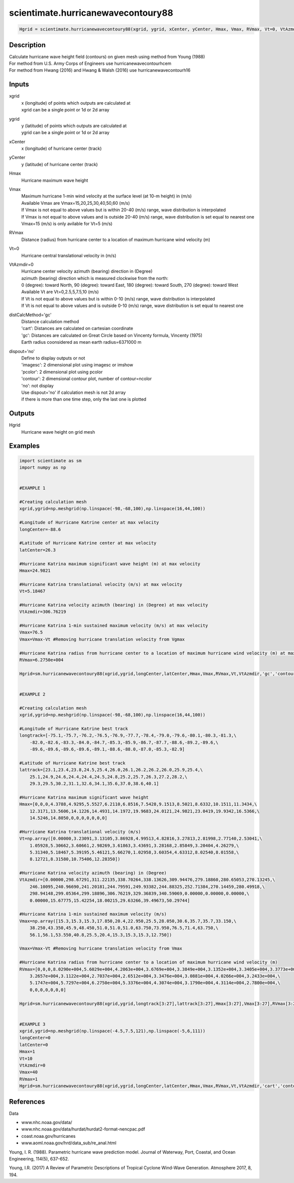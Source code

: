 .. ++++++++++++++++++++++++++++++++YA LATIF++++++++++++++++++++++++++++++++++
.. +                                                                        +
.. + ScientiMate                                                            +
.. + Earth-Science Data Analysis Library                                    +
.. +                                                                        +
.. + Developed by: Arash Karimpour                                          +
.. + Contact     : www.arashkarimpour.com                                   +
.. + Developed/Updated (yyyy-mm-dd): 2017-11-01                             +
.. +                                                                        +
.. ++++++++++++++++++++++++++++++++++++++++++++++++++++++++++++++++++++++++++

scientimate.hurricanewavecontoury88
===================================

.. code:: python

    Hgrid = scientimate.hurricanewavecontoury88(xgrid, ygrid, xCenter, yCenter, Hmax, Vmax, RVmax, Vt=0, VtAzmdir=0, distCalcMethod='gc', dispout='no')

Description
-----------

| Calculate hurricane wave height field (contours) on given mesh using method from Young (1988)
| For method from U.S. Army Corps of Engineers use hurricanewavecontourhcem
| For method from Hwang (2016) and Hwang & Walsh (2016) use hurricanewavecontourh16

Inputs
------

xgrid
    | x (longitude) of points which outputs are calculated at
    | xgrid can be a single point or 1d or 2d array 
ygrid
    | y (latitude) of points which outputs are calculated at
    | ygrid can be a single point or 1d or 2d array 
xCenter
    x (longitude) of hurricane center (track)
yCenter
    y (latitude) of hurricane center (track)
Hmax
    Hurricane maximum wave height
Vmax
    | Maximum hurricane 1-min wind velocity at the surface level (at 10-m height) in (m/s)
    | Available Vmax are Vmax=15,20,25,30,40,50,60 (m/s)
    | If Vmax is not equal to above values but is within 20-40 (m/s) range, wave distribution is interpolated 
    | If Vmax is not equal to above values and is outside 20-40 (m/s) range, wave distribution is set equal to nearest one 
    | Vmax=15 (m/s) is only avilable for Vt=5 (m/s)
RVmax
    Distance (radius) from hurricane center to a location of maximum hurricane wind velocity (m)
Vt=0
    Hurricane central translational velocity in (m/s)
VtAzmdir=0
    | Hurricane center velocity azimuth (bearing) direction in (Degree)
    | azimuth (bearing) direction which is measured clockwise from the north:
    | 0 (degree): toward North, 90 (degree): toward East, 180 (degree): toward South, 270 (degree): toward West 
    | Available Vt are Vt=0,2.5,5,7.5,10 (m/s)
    | If Vt is not equal to above values but is within 0-10 (m/s) range, wave distribution is interpolated 
    | If Vt is not equal to above values and is outside 0-10 (m/s) range, wave distribution is set equal to nearest one 
distCalcMethod='gc'
    | Distance calculation method 
    | 'cart': Distances are calculated on cartesian coordinate
    | 'gc': Distances are calculated on Great Circle based on Vincenty formula, Vincenty (1975)
    | Earth radius coonsidered as mean earth radius=6371000 m
dispout='no'
    | Define to display outputs or not
    | 'imagesc': 2 dimensional plot using imagesc or imshow
    | 'pcolor': 2 dimensional plot using pcolor
    | 'contour': 2 dimensional contour plot, number of contour=ncolor
    | 'no': not display 
    | Use dispout='no' if calculation mesh is not 2d array
    | if there is more than one time step, only the last one is plotted

Outputs
-------

Hgrid
    Hurricane wave height on grid mesh

Examples
--------

.. code:: python

    import scientimate as sm
    import numpy as np


    #EXAMPLE 1

    #Creating calculation mesh
    xgrid,ygrid=np.meshgrid(np.linspace(-98,-68,100),np.linspace(16,44,100))

    #Longitude of Hurricane Katrine center at max velocity
    longCenter=-88.6

    #Latitude of Hurricane Katrine center at max velocity
    latCenter=26.3

    #Hurricane Katrina maximum significant wave height (m) at max velocity
    Hmax=24.9821

    #Hurricane Katrina translational velocity (m/s) at max velocity
    Vt=5.18467

    #Hurricane Katrina velocity azimuth (bearing) in (Degree) at max velocity
    VtAzmdir=306.76219

    #Hurricane Katrina 1-min sustained maximum velocity (m/s) at max velocity
    Vmax=76.5
    Vmax=Vmax-Vt #Removing hurricane translation velocity from Vgmax

    #Hurricane Katrina radius from hurricane center to a location of maximum hurricane wind velocity (m) at max velocity
    RVmax=6.2750e+004

    Hgrid=sm.hurricanewavecontoury88(xgrid,ygrid,longCenter,latCenter,Hmax,Vmax,RVmax,Vt,VtAzmdir,'gc','contour')


    #EXAMPLE 2

    #Creating calculation mesh
    xgrid,ygrid=np.meshgrid(np.linspace(-98,-68,100),np.linspace(16,44,100))

    #Longitude of Hurricane Katrine best track
    longtrack=[-75.1,-75.7,-76.2,-76.5,-76.9,-77.7,-78.4,-79.0,-79.6,-80.1,-80.3,-81.3,\
        -82.0,-82.6,-83.3,-84.0,-84.7,-85.3,-85.9,-86.7,-87.7,-88.6,-89.2,-89.6,\
        -89.6,-89.6,-89.6,-89.6,-89.1,-88.6,-88.0,-87.0,-85.3,-82.9]

    #Latitude of Hurricane Katrine best track
    lattrack=[23.1,23.4,23.8,24.5,25.4,26.0,26.1,26.2,26.2,26.0,25.9,25.4,\
        25.1,24.9,24.6,24.4,24.4,24.5,24.8,25.2,25.7,26.3,27.2,28.2,\
        29.3,29.5,30.2,31.1,32.6,34.1,35.6,37.0,38.6,40.1]

    #Hurricane Katrina maximum significant wave height
    Hmax=[0,0,0,4.3788,4.9295,5.5527,6.2110,6.8516,7.5428,9.1513,8.5021,8.6332,10.1511,11.3434,\
        12.3171,13.5606,14.1226,14.4931,14.1972,19.9683,24.0121,24.9821,23.0419,19.9342,16.5366,\
        14.5246,14.8050,0,0,0,0,0,0,0]

    #Hurricane Katrina translational velocity (m/s)
    Vt=np.array([0.00000,3.23091,3.13105,3.86928,4.99513,4.82816,3.27813,2.81998,2.77140,2.53041,\
        1.05928,5.30662,3.60661,2.98269,3.61863,3.43691,3.28168,2.85849,3.20404,4.26279,\
        5.31340,5.18467,5.39195,5.46121,5.66270,1.02958,3.60354,4.63312,8.02540,8.01558,\
        8.12721,8.31580,10.75406,12.28350])
        
    #Hurricane Katrina velocity azimuth (bearing) in (Degree)
    VtAzmdir=[0.00000,298.67291,311.22135,338.70264,338.13626,309.94476,279.18860,280.65053,270.13245,\
        246.10095,240.96690,241.20181,244.79591,249.93382,244.88325,252.71384,270.14459,280.49918,\
        298.94148,299.05364,299.18896,306.76219,329.36839,340.59069,0.00000,0.00000,0.00000,\
        0.00000,15.67775,15.42254,18.00215,29.63266,39.49673,50.29744]

    #Hurricane Katrina 1-min sustained maximum velocity (m/s)
    Vmax=np.array([15.3,15.3,15.3,17.850,20.4,22.950,25.5,28.050,30.6,35.7,35.7,33.150,\
        38.250,43.350,45.9,48.450,51.0,51.0,51.0,63.750,73.950,76.5,71.4,63.750,\
        56.1,56.1,53.550,40.8,25.5,20.4,15.3,15.3,15.3,12.750])

    Vmax=Vmax-Vt #Removing hurricane translation velocity from Vmax

    #Hurricane Katrina radius from hurricane center to a location of maximum hurricane wind velocity (m)
    RVmax=[0,0,0,8.0290e+004,5.6029e+004,4.2063e+004,3.6769e+004,3.3849e+004,3.1352e+004,3.3405e+004,3.3773e+004,\
        3.2657e+004,3.1122e+004,2.7037e+004,2.6512e+004,3.3476e+004,3.0881e+004,4.0266e+004,3.2433e+004,\
        5.1747e+004,5.7297e+004,6.2750e+004,5.3376e+004,4.3074e+004,3.1790e+004,4.3114e+004,2.7800e+004,\
        0,0,0,0,0,0,0]

    Hgrid=sm.hurricanewavecontoury88(xgrid,ygrid,longtrack[3:27],lattrack[3:27],Hmax[3:27],Vmax[3:27],RVmax[3:27],Vt[3:27],VtAzmdir[3:27],'gc','contour')


    #EXAMPLE 3
    xgrid,ygrid=np.meshgrid(np.linspace(-4.5,7.5,121),np.linspace(-5,6,111))
    longCenter=0
    latCenter=0
    Hmax=1
    Vt=10
    VtAzmdir=0
    Vmax=40
    RVmax=1
    Hgrid=sm.hurricanewavecontoury88(xgrid,ygrid,longCenter,latCenter,Hmax,Vmax,RVmax,Vt,VtAzmdir,'cart','contour')

References
----------

Data

* www.nhc.noaa.gov/data/
* www.nhc.noaa.gov/data/hurdat/hurdat2-format-nencpac.pdf
* coast.noaa.gov/hurricanes
* www.aoml.noaa.gov/hrd/data_sub/re_anal.html

Young, I. R. (1988). 
Parametric hurricane wave prediction model. 
Journal of Waterway, Port, Coastal, and Ocean Engineering, 114(5), 637-652.

Young, I.R. (2017)
A Review of Parametric Descriptions of Tropical Cyclone Wind-Wave Generation.
Atmosphere 2017, 8, 194.

.. License & Disclaimer
.. --------------------
..
.. Copyright (c) 2020 Arash Karimpour
..
.. http://www.arashkarimpour.com
..
.. THE SOFTWARE IS PROVIDED "AS IS", WITHOUT WARRANTY OF ANY KIND, EXPRESS OR
.. IMPLIED, INCLUDING BUT NOT LIMITED TO THE WARRANTIES OF MERCHANTABILITY,
.. FITNESS FOR A PARTICULAR PURPOSE AND NONINFRINGEMENT. IN NO EVENT SHALL THE
.. AUTHORS OR COPYRIGHT HOLDERS BE LIABLE FOR ANY CLAIM, DAMAGES OR OTHER
.. LIABILITY, WHETHER IN AN ACTION OF CONTRACT, TORT OR OTHERWISE, ARISING FROM,
.. OUT OF OR IN CONNECTION WITH THE SOFTWARE OR THE USE OR OTHER DEALINGS IN THE
.. SOFTWARE.
